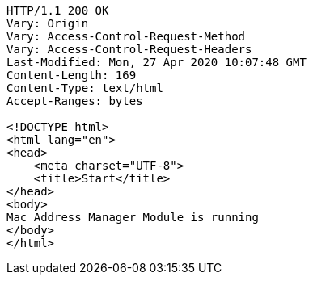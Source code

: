 [source,http,options="nowrap"]
----
HTTP/1.1 200 OK
Vary: Origin
Vary: Access-Control-Request-Method
Vary: Access-Control-Request-Headers
Last-Modified: Mon, 27 Apr 2020 10:07:48 GMT
Content-Length: 169
Content-Type: text/html
Accept-Ranges: bytes

<!DOCTYPE html>
<html lang="en">
<head>
    <meta charset="UTF-8">
    <title>Start</title>
</head>
<body>
Mac Address Manager Module is running
</body>
</html>
----